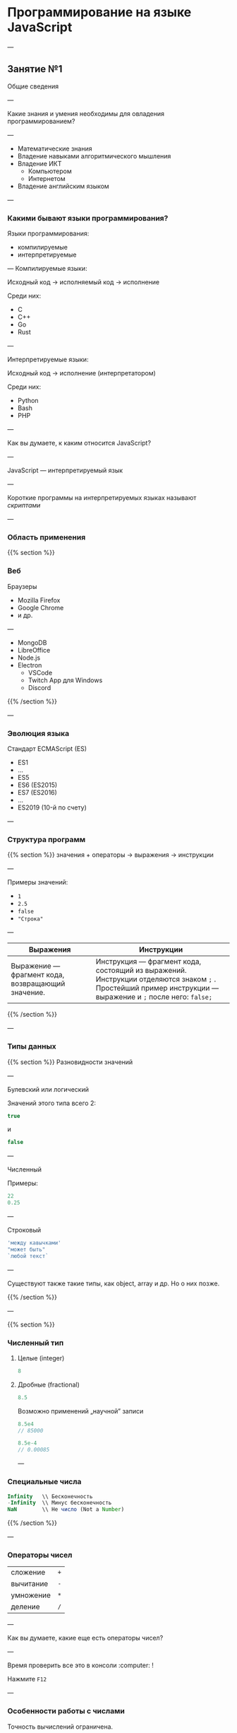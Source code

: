 # Created 2020-01-25 Сб 19:03
#+TITLE: 
#+HUGO_BASE_DIR: ../site/
#+HUGO_SECTION: ./reveal/01
#+EXPORT_FILE_NAME: _index.md
#+HUGO_MENU: :reveal_hugo
#+HUGO_CUSTOM_FRONT_MATTER: :outputs "Reveal" :aliases "/reveal/" :markup "blackfriday"

* Программирование на языке JavaScript

---

** Занятие №1
Общие сведения 

---

Какие знания и умения необходимы для овладения программированием?

---

- Математические знания
- Владение навыками алгоритмического мышления
- Владение ИКТ
  - Компьютером
  - Интернетом
- Владение английским языком

---

*** Какими бывают языки программирования?
Языки программирования:
- компилируемые
- интерпретируемые

---
Компилируемые языки:

Исходный код → исполняемый код → исполнение

Среди них:
- C
- C++
- Go
- Rust


---

Интерпретируемые языки:

Исходный код → исполнение (интерпретатором)

Среди них:
- Python
- Bash
- PHP

---

Как вы думаете, к каким относится JavaScript?

---

JavaScript \mdash интерпретируемый язык

---

Короткие программы на интерпретируемых языках называют /скриптами/

---

*** Область применения
{{% section %}}
*** Веб
Браузеры
- Mozilla Firefox
- Google Chrome
- и др.

---

- MongoDB
- LibreOffice
- Node.js
- Electron
  - VSCode
  - Twitch App для Windows
  - Discord
{{% /section %}}

---

*** Эволюция языка
Стандарт ECMAScript (ES)
- ES1 \mdash 1997
- \dots
- ES5 \mdash 2009
- ES6 \mdash 2015 (ES2015)
- ES7 \mdash 2016 (ES2016)
- \dots
- ES2019 (10-й по счету)

---

*** Структура программ
{{% section %}}
значения + операторы → выражения → инструкции

---

Примеры значений:
- ~1~
- ~2.5~
- ~false~
- ~"Строка"~

---

| Выражения                                              | Инструкции                                                                                                                                                           |
|--------------------------------------------------------+----------------------------------------------------------------------------------------------------------------------------------------------------------------------|
| Выражение \mdash фрагмент кода, возвращающий значение. | Инструкция \mdash фрагмент кода, состоящий из выражений. Инструкции отделяются знаком =;= . Простейший пример инструкции \mdash выражение и ~;~ после него: ~false;~ |

{{% /section %}}

---

*** Типы данных
{{% section %}}
Разновидности значений

---

Булевский или логический

Значений этого типа всего 2:

#+BEGIN_SRC javascript
  true
#+END_SRC
и
#+BEGIN_SRC javascript
  false
#+END_SRC

---

Численный

Примеры:
#+BEGIN_SRC javascript
  22
  0.25
#+END_SRC

---

Строковый

#+BEGIN_SRC javascript
  'между кавычками'
  "может быть"
  `любой текст`
#+END_SRC

---

Существуют также такие типы, как object, array и др. Но о них позже.

{{% /section %}}

---

{{% section %}}

*** Численный тип

**** Целые (integer)
#+BEGIN_SRC javascript
  8
#+END_SRC

**** Дробные (fractional)
#+BEGIN_SRC javascript
  8.5
#+END_SRC

Возможно применений \bdquo{}научной\rdquo записи
#+BEGIN_SRC javascript
  8.5e4
  // 85000
  
  8.5e-4
  // 0.00085
#+END_SRC

---

*** Специальные числа

#+BEGIN_SRC javascript
  Infinity   \\ Бесконечность
  -Infinity  \\ Минус бесконечность
  NaN        \\ Не число (Not a Number)
#+END_SRC


{{% /section %}}

---

*** Операторы чисел
| сложение  | ~+~ |
| вычитание | ~-~ |
| умножение | ~*~ |
| деление   | ~/~ |

---

Как вы думаете, какие еще есть операторы чисел?

---

Время проверить все это в консоли :computer: !

Нажмите =F12= 

---

*** Особенности работы с числами
Точность вычислений ограничена.

Рассмотрим примеры в консоли :computer: .

---

*** Переменные (variables)
Создаются с помощью ключевого слова ~let~.
#+BEGIN_SRC javascript
  let x = 1;
  let a = 12;
  let b = a + 6;
#+END_SRC

~let~ \mdash ES2015. Ранее \mdash ~var~.

---

*** Особенности ~let~
Попробуйте повторно использовать =x=.
#+BEGIN_SRC javascript
  let x = 145
  // Uncaught SyntaxError: Identifier 'x' has already been declared
  //    at <anonymous>:1:1
#+END_SRC

---

*** Функции
Вызываются в форме =имяФункции(аргумент(ы))=.

Аргумент \mdash это то, что посылается на /вход/ функции.
Функция /возвращает/ значение на /выходе/.

аргумент → функция → возвращенное значение

---

Список функций на сегодня:
#+BEGIN_SRC javascript
  console.log()
  typeof()
  prompt()
  alert()
#+END_SRC

---

*** ~console.log()~
Выводит в консоль аргумент(ы).

---

*** ~typeof()~
Возвращает тип значения аргумента

---

*** ~prompt()~
Возвращает строку, введенную пользователем в специальное окно

Первый аргумент \mdash строка-сообщение для пользователя.

---

*** ~alert()~
Выводит аргумент в качестве сообщения для пользователя

---

*** Строки
Пример конкатенации (сложения) строк:
#+BEGIN_SRC javascript
  let s = 'День ';
  console.log('Наступил ' + s + 'знаний.');
#+END_SRC
Альтернативный способ. Найдите отличия:
#+BEGIN_SRC javascript
  console.log('Наступил ', s, 'знаний.');
#+END_SRC
Есть ли разница в результате?

---

*** =''= vs. =""= vs. =``=
#+BEGIN_SRC javascript
  let n = 3;
#+END_SRC
Есть ли разница между:
#+BEGIN_SRC javascript
  console.log('Произведение n и 7 = ', n*7)
  console.log("Произведение n и 7 = ", n*7)
  console.log(`Произведение n и 7 = ${n*7} `)
#+END_SRC

---

*** Автоматическое преобразование типов
#+BEGIN_SRC javascript
  8 * null
  // 0
  '5' - 1
  // 4
  "5" + 1
  // 51
  "пять" * 2
  // NaN
#+END_SRC

---

*** Хранение программ на ПЗУ

Запуск программ:
- напрямую из консоли
- из HTML-файла

---

Сохранение программ в файле позволяет запускать их произвольное количество раз, без необходимости их переписывать заново.

---

*** Решение задач

1. Математическое решение
2. Решение на языке программирования
   1. Ввод данных, в том числе создание переменных
   2. Вычисление значений
   3. Вывод данных

---

*** Задачи

---

№1

Найти и вывести площадь прямоугольника при заданных пользователем ширине и высоте.

---

№2

Найти и вывести  пройденный путь при заданных пользователем скорости и времени.

---

№3

Найти и вывести процент отличников при заданном пользователем их количестве и общем числе учеников.

---

№4

В мешке в 1,5 раза больше сахара, чем в коробке, и в 12,5 раза больше, чем в банке. Сколько сахара в коробке и сколько в банке, если в мешке 37,5 кг сахара.

---

Предложите свою задачу. Решите сами и дайте решить другим. Проверьте их решение.
